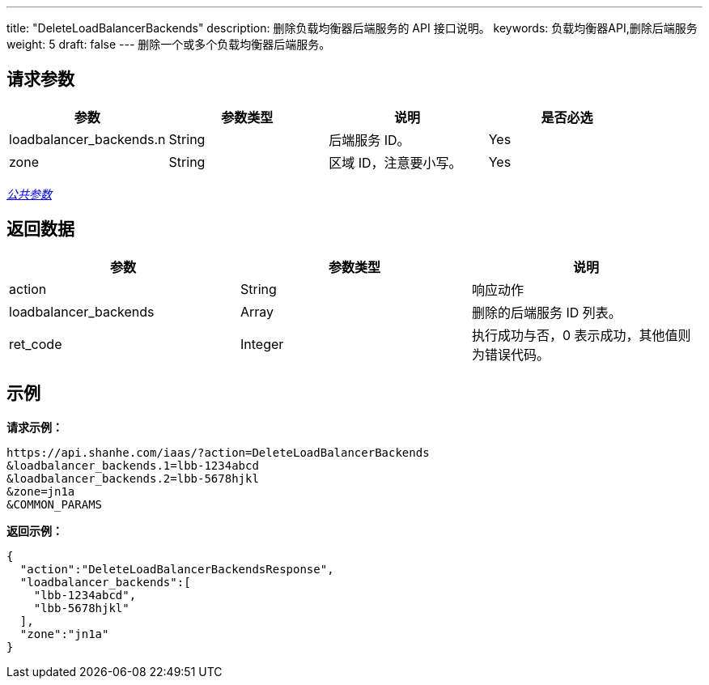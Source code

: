 ---
title: "DeleteLoadBalancerBackends"
description: 删除负载均衡器后端服务的 API 接口说明。
keywords: 负载均衡器API,删除后端服务
weight: 5
draft: false
---
删除一个或多个负载均衡器后端服务。

== 请求参数

|===
| 参数 | 参数类型 | 说明 | 是否必选

| loadbalancer_backends.n
| String
| 后端服务 ID。
| Yes

| zone
| String
| 区域 ID，注意要小写。
| Yes
|===

link:../../gei_api/parameters/[_公共参数_]

== 返回数据

|===
| 参数 | 参数类型 | 说明

| action
| String
| 响应动作

| loadbalancer_backends
| Array
| 删除的后端服务 ID 列表。

| ret_code
| Integer
| 执行成功与否，0 表示成功，其他值则为错误代码。
|===

== 示例

*请求示例：*
[source]
----
https://api.shanhe.com/iaas/?action=DeleteLoadBalancerBackends
&loadbalancer_backends.1=lbb-1234abcd
&loadbalancer_backends.2=lbb-5678hjkl
&zone=jn1a
&COMMON_PARAMS
----

*返回示例：*
[source]
----
{
  "action":"DeleteLoadBalancerBackendsResponse",
  "loadbalancer_backends":[
    "lbb-1234abcd",
    "lbb-5678hjkl"
  ],
  "zone":"jn1a"
}
----
